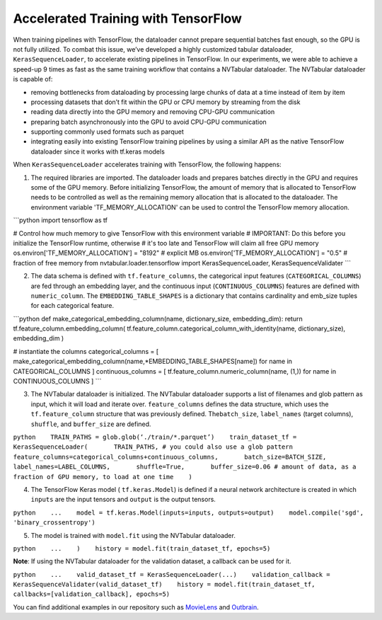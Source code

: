 Accelerated Training with TensorFlow
====================================

When training pipelines with TensorFlow, the dataloader cannot prepare
sequential batches fast enough, so the GPU is not fully utilized. To
combat this issue, we’ve developed a highly customized tabular
dataloader, ``KerasSequenceLoader``, to accelerate existing pipelines in
TensorFlow. In our experiments, we were able to achieve a speed-up 9
times as fast as the same training workflow that contains a NVTabular
dataloader. The NVTabular dataloader is capable of:

-  removing bottlenecks from dataloading by processing large chunks of
   data at a time instead of item by item
-  processing datasets that don’t fit within the GPU or CPU memory by
   streaming from the disk
-  reading data directly into the GPU memory and removing CPU-GPU
   communication
-  preparing batch asynchronously into the GPU to avoid CPU-GPU
   communication
-  supporting commonly used formats such as parquet
-  integrating easily into existing TensorFlow training pipelines by
   using a similar API as the native TensorFlow dataloader since it
   works with tf.keras models

When ``KerasSequenceLoader`` accelerates training with TensorFlow, the
following happens:

1. The required libraries are imported. The dataloader loads and
   prepares batches directly in the GPU and requires some of the GPU
   memory. Before initializing TensorFlow, the amount of memory that is
   allocated to TensorFlow needs to be controlled as well as the
   remaining memory allocation that is allocated to the dataloader. The
   environment variable 'TF\_MEMORY\_ALLOCATION' can be used to control
   the TensorFlow memory allocation.

\`\`\`python import tensorflow as tf

# Control how much memory to give TensorFlow with this environment
variable # IMPORTANT: Do this before you initialize the TensorFlow
runtime, otherwise # it's too late and TensorFlow will claim all free
GPU memory os.environ['TF\_MEMORY\_ALLOCATION'] = "8192" # explicit MB
os.environ['TF\_MEMORY\_ALLOCATION'] = "0.5" # fraction of free memory
from nvtabular.loader.tensorflow import KerasSequenceLoader,
KerasSequenceValidater \`\`\`

2. The data schema is defined with ``tf.feature_columns``, the
   categorical input features (``CATEGORICAL_COLUMNS``) are fed through
   an embedding layer, and the continuous input (``CONTINUOUS_COLUMNS``)
   features are defined with ``numeric_column``. The
   ``EMBEDDING_TABLE_SHAPES`` is a dictionary that contains cardinality
   and emb\_size tuples for each categorical feature.

\`\`\`python def make\_categorical\_embedding\_column(name,
dictionary\_size, embedding\_dim): return
tf.feature\_column.embedding\_column(
tf.feature\_column.categorical\_column\_with\_identity(name,
dictionary\_size), embedding\_dim )

# instantiate the columns categorical\_columns = [
make\_categorical\_embedding\_column(name,\*EMBEDDING\_TABLE\_SHAPES[name])
for name in CATEGORICAL\_COLUMNS ] continuous\_columns = [
tf.feature\_column.numeric\_column(name, (1,)) for name in
CONTINUOUS\_COLUMNS ] \`\`\`

3. The NVTabular dataloader is initialized. The NVTabular dataloader
   supports a list of filenames and glob pattern as input, which it will
   load and iterate over. ``feature_columns`` defines the data
   structure, which uses the ``tf.feature_column`` structure that was
   previously defined. The\ ``batch_size``, ``label_names`` (target
   columns), ``shuffle``, and ``buffer_size`` are defined.

``python    TRAIN_PATHS = glob.glob(‘./train/*.parquet’)    train_dataset_tf = KerasSequenceLoader(       TRAIN_PATHS, # you could also use a glob pattern       feature_columns=categorical_columns+continuous_columns,       batch_size=BATCH_SIZE,       label_names=LABEL_COLUMNS,       shuffle=True,       buffer_size=0.06 # amount of data, as a fraction of GPU memory, to load at one time    )``

4. The TensorFlow Keras model ( ``tf.keras.Model``) is defined if a
   neural network architecture is created in which ``inputs`` are the
   input tensors and ``output`` is the output tensors.

``python    ...    model = tf.keras.Model(inputs=inputs, outputs=output)    model.compile('sgd', 'binary_crossentropy')``

5. The model is trained with ``model.fit`` using the NVTabular
   dataloader.

``python    ...    )    history = model.fit(train_dataset_tf, epochs=5)``

**Note**: If using the NVTabular dataloader for the validation dataset,
a callback can be used for it.

``python    ...    valid_dataset_tf = KerasSequenceLoader(...)    validation_callback = KerasSequenceValidater(valid_dataset_tf)    history = model.fit(train_dataset_tf, callbacks=[validation_callback], epochs=5)``

You can find additional examples in our repository such as
`MovieLens <../examples/getting-started-movielens/>`__ and
`Outbrain <../examples/advanced-ops-outbrain/>`__.
